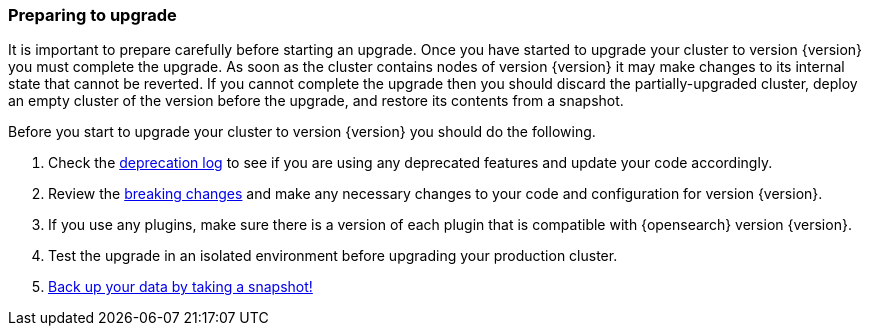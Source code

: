 [discrete]
=== Preparing to upgrade

It is important to prepare carefully before starting an upgrade. Once you have
started to upgrade your cluster to version {version} you must complete the
upgrade. As soon as the cluster contains nodes of version {version} it may make
changes to its internal state that cannot be reverted. If you cannot complete
the upgrade then you should discard the partially-upgraded cluster, deploy an
empty cluster of the version before the upgrade, and restore its contents from
a snapshot.

Before you start to upgrade your cluster to version {version} you should do the
following.

. Check the <<deprecation-logging, deprecation log>> to see if you are using any
deprecated features and update your code accordingly.

. Review the <<breaking-changes,breaking changes>> and make any necessary
changes to your code and configuration for version {version}.

. If you use any plugins, make sure there is a version of each plugin that is
compatible with {opensearch} version {version}.

. Test the upgrade in an isolated environment before upgrading your production
cluster.

. <<modules-snapshots,Back up your data by taking a snapshot!>>

